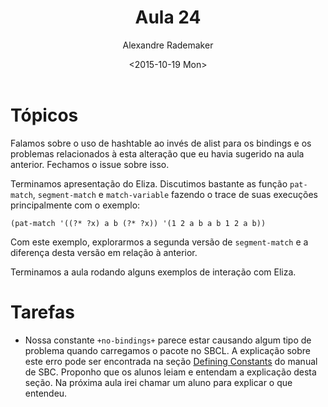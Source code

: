 #+Title: Aula 24
#+Date: <2015-10-19 Mon>
#+Author: Alexandre Rademaker

* Tópicos

Falamos sobre o uso de hashtable ao invés de alist para os bindings e
os problemas relacionados à esta alteração que eu havia sugerido na
aula anterior. Fechamos o issue sobre isso.

Terminamos apresentação do Eliza. Discutimos bastante as função
=pat-match=, =segment-match= e =match-variable= fazendo o trace de
suas execuções principalmente com o exemplo:

#+BEGIN_EXAMPLE
(pat-match '((?* ?x) a b (?* ?x)) '(1 2 a b a b 1 2 a b))
#+END_EXAMPLE

Com este exemplo, explorarmos a segunda versão de =segment-match= e a
diferença desta versão em relação à anterior.

Terminamos a aula rodando alguns exemplos de interação com Eliza.


* Tarefas

- Nossa constante =+no-bindings+= parece estar causando algum tipo de
  problema quando carregamos o pacote no SBCL. A explicação sobre este
  erro pode ser encontrada na seção [[http://www.sbcl.org/manual/#Defining-Constants][Defining Constants]] do manual de
  SBC. Proponho que os alunos leiam e entendam a explicação desta
  seção. Na próxima aula irei chamar um aluno para explicar o que
  entendeu.


